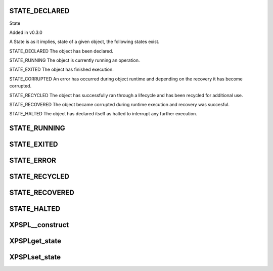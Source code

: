 .. /state.php generated using docpx on 01/16/13 03:03am


STATE_DECLARED
==============

State

Added in v0.3.0

A State is as it implies, state of a given object, the following states 
exist. 

STATE_DECLARED
The object has been declared.

STATE_RUNNING
The object is currently running an operation.

STATE_EXITED
The object has finished execution.

STATE_CORRUPTED
An error has occurred during object runtime and depending on the recovery
it has become corrupted.

STATE_RECYCLED
The object has successfully ran through a lifecycle and has been recycled for 
additional use.

STATE_RECOVERED
The object became corrupted during runtime execution and recovery was 
succesful.

STATE_HALTED
The object has declared itself as halted to interrupt any further execution.

STATE_RUNNING
=============

STATE_EXITED
============

STATE_ERROR
===========

STATE_RECYCLED
==============

STATE_RECOVERED
===============

STATE_HALTED
============

XPSPL\__construct
=================

.. function:: XPSPL\__construct()


    Constructs a new state object.

    :rtype: void 



XPSPL\get_state
===============

.. function:: XPSPL\get_state()


    Returns the current event state.

    :rtype: integer Current state of this event.



XPSPL\set_state
===============

.. function:: XPSPL\set_state()


    Set the object state.

    :param int $state: State of the object.

    :throws InvalidArgumentException: 

    :rtype: void 



